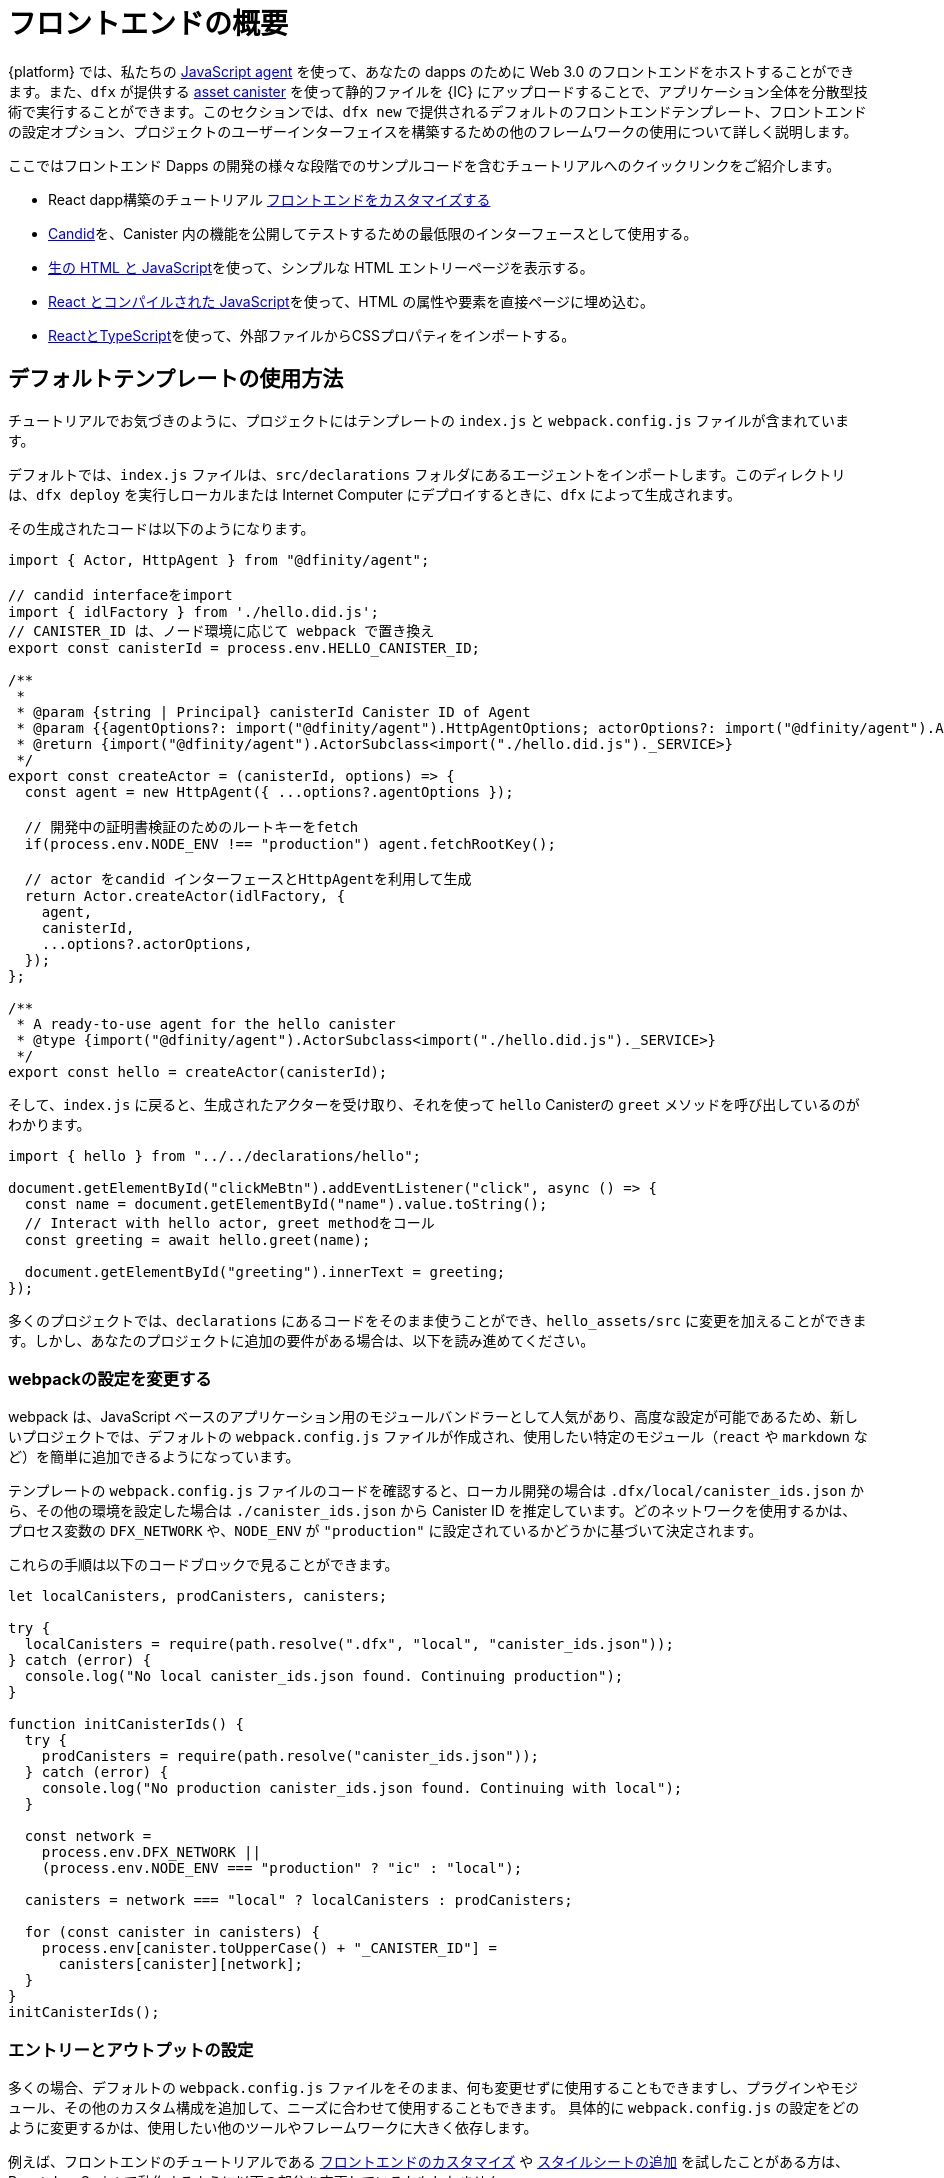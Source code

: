 = フロントエンドの概要

{platform} では、私たちの https://www.npmjs.com/package/@dfinity/agent[JavaScript agent] を使って、あなたの dapps のために Web 3.0 のフロントエンドをホストすることができます。また、`+dfx+` が提供する https://github.com/dfinity/certified-assets[asset canister] を使って静的ファイルを {IC} にアップロードすることで、アプリケーション全体を分散型技術で実行することができます。このセクションでは、`+dfx new+` で提供されるデフォルトのフロントエンドテンプレート、フロントエンドの設定オプション、プロジェクトのユーザーインターフェイスを構築するための他のフレームワークの使用について詳しく説明します。

ここではフロントエンド Dapps の開発の様々な段階でのサンプルコードを含むチュートリアルへのクイックリンクをご紹介します。

* React dapp構築のチュートリアル https://nifty-beaver-611cb8.netlify.app/docs/developers-guide/tutorials/custom-frontend.html[フロントエンドをカスタマイズする]
* https://github.com/Japan-DfinityInfoHub/docs/blob/main/modules/developers-guide/pages/tutorials/hello-location.adoc#candid-ui[Candid]を、Canister 内の機能を公開してテストするための最低限のインターフェースとして使用する。
* https://github.com/Japan-DfinityInfoHub/docs/blob/main/modules/developers-guide/pages/tutorials/explore-templates.adoc#default-frontend[生の HTML と JavaScript]を使って、シンプルな HTML エントリーページを表示する。
* https://github.com/Japan-DfinityInfoHub/docs/blob/main/modules/developers-guide/pages/tutorials/custom-frontend.adoc[React とコンパイルされた JavaScript]を使って、HTML の属性や要素を直接ページに埋め込む。
* https://github.com/Japan-DfinityInfoHub/docs/blob/main/modules/developers-guide/pages/tutorials/my-contacts.adoc[ReactとTypeScript]を使って、外部ファイルからCSSプロパティをインポートする。

== デフォルトテンプレートの使用方法

チュートリアルでお気づきのように、プロジェクトにはテンプレートの `index.js` と `+webpack.config.js+` ファイルが含まれています。

デフォルトでは、`+index.js+` ファイルは、`+src/declarations+` フォルダにあるエージェントをインポートします。このディレクトリは、`dfx deploy` を実行しローカルまたは Internet Computer にデプロイするときに、`+dfx+` によって生成されます。

その生成されたコードは以下のようになります。

[source,js]
----
import { Actor, HttpAgent } from "@dfinity/agent";

// candid interfaceをimport
import { idlFactory } from './hello.did.js';
// CANISTER_ID は、ノード環境に応じて webpack で置き換え
export const canisterId = process.env.HELLO_CANISTER_ID;

/**
 * 
 * @param {string | Principal} canisterId Canister ID of Agent
 * @param {{agentOptions?: import("@dfinity/agent").HttpAgentOptions; actorOptions?: import("@dfinity/agent").ActorConfig}} [options]
 * @return {import("@dfinity/agent").ActorSubclass<import("./hello.did.js")._SERVICE>}
 */
export const createActor = (canisterId, options) => {
  const agent = new HttpAgent({ ...options?.agentOptions });
  
  // 開発中の証明書検証のためのルートキーをfetch
  if(process.env.NODE_ENV !== "production") agent.fetchRootKey();

  // actor をcandid インターフェースとHttpAgentを利用して生成
  return Actor.createActor(idlFactory, {
    agent,
    canisterId,
    ...options?.actorOptions,
  });
};
  
/**
 * A ready-to-use agent for the hello canister
 * @type {import("@dfinity/agent").ActorSubclass<import("./hello.did.js")._SERVICE>}
 */
export const hello = createActor(canisterId);
----

そして、`+index.js+` に戻ると、生成されたアクターを受け取り、それを使って `+hello+`  Canisterの `greet` メソッドを呼び出しているのがわかります。

[source,js]
----
import { hello } from "../../declarations/hello";

document.getElementById("clickMeBtn").addEventListener("click", async () => {
  const name = document.getElementById("name").value.toString();
  // Interact with hello actor, greet methodをコール
  const greeting = await hello.greet(name);

  document.getElementById("greeting").innerText = greeting;
});
----

多くのプロジェクトでは、`+declarations+` にあるコードをそのまま使うことができ、`hello_assets/src` に変更を加えることができます。しかし、あなたのプロジェクトに追加の要件がある場合は、以下を読み進めてください。

=== webpackの設定を変更する

webpack は、JavaScript ベースのアプリケーション用のモジュールバンドラーとして人気があり、高度な設定が可能であるため、新しいプロジェクトでは、デフォルトの `+webpack.config.js+` ファイルが作成され、使用したい特定のモジュール（`react` や `markdown` など）を簡単に追加できるようになっています。

テンプレートの `+webpack.config.js+` ファイルのコードを確認すると、ローカル開発の場合は `.dfx/local/canister_ids.json` から、その他の環境を設定した場合は `./canister_ids.json` から Canister ID を推定しています。どのネットワークを使用するかは、プロセス変数の `DFX_NETWORK` や、`NODE_ENV` が `"production"` に設定されているかどうかに基づいて決定されます。

これらの手順は以下のコードブロックで見ることができます。

[source,js]
----
let localCanisters, prodCanisters, canisters;

try {
  localCanisters = require(path.resolve(".dfx", "local", "canister_ids.json"));
} catch (error) {
  console.log("No local canister_ids.json found. Continuing production");
}

function initCanisterIds() {
  try {
    prodCanisters = require(path.resolve("canister_ids.json"));
  } catch (error) {
    console.log("No production canister_ids.json found. Continuing with local");
  }

  const network =
    process.env.DFX_NETWORK ||
    (process.env.NODE_ENV === "production" ? "ic" : "local");

  canisters = network === "local" ? localCanisters : prodCanisters;

  for (const canister in canisters) {
    process.env[canister.toUpperCase() + "_CANISTER_ID"] =
      canisters[canister][network];
  }
}
initCanisterIds();
----

=== エントリーとアウトプットの設定

多くの場合、デフォルトの `+webpack.config.js+` ファイルをそのまま、何も変更せずに使用することもできますし、プラグインやモジュール、その他のカスタム構成を追加して、ニーズに合わせて使用することもできます。
具体的に `+webpack.config.js+` の設定をどのように変更するかは、使用したい他のツールやフレームワークに大きく依存します。

例えば、フロントエンドのチュートリアルである https://nifty-beaver-611cb8.netlify.app/docs/developers-guide/tutorials/custom-frontend.html[フロントエンドのカスタマイズ] や https://nifty-beaver-611cb8.netlify.app/docs/developers-guide/tutorials/my-contacts.html[スタイルシートの追加] を試したことがある方は、React JavaScript で動作するように以下の部分を変更しているかもしれません。

[source,js]
----
    module: {
      rules: [
        { test: /\.(ts|tsx|jsx)$/, loader: "ts-loader" },
        { test: /\.css$/, use: ['style-loader','css-loader'] }
      ]
    }
  };
}
----

ビルドスクリプトの実行に `+dfx+` を使用しないアプリケーションの場合は、自分で変数を用意することができます。例えば、以下のようになります。

[source,bash]
----
DFX_NETWORK=staging NODE_ENV=production HELLO_CANISTER_ID=rrkah... npm run build
----

// tag::node[] 
[[troubleshoot-node]]
=== ノードがプロジェクトで利用可能であることを確認する

プロジェクトは、デフォルトのフロントエンドのフレームワークを提供するためにwebpackに依存しているので、開発環境に `+node.js+` がインストールされ、プロジェクトディレクトリにアクセスできる必要があります。

* デフォルトの webpack 設定と Canister のエイリアスを使用せずにプロジェクトを開発したい場合は、`+dfx.json+` ファイルから `+assets+` Canister を削除するか、特定の Canister 名を使用してプロジェクトをビルドすることができます。例えば、以下のコマンドを実行すると、フロントエンドのアセットを使わずに hello プログラムだけをビルドすることができます。
+
....
dfx build hello
....

* デフォルトの webpack 構成を使用していて、`+dfx build+` の実行に失敗する場合は、プロジェクトディレクトリで `+npm install+` を実行してから、`+dfx build+` を再実行してください。
* プロジェクトディレクトリで `+npm install+` を実行しても問題が解決しない場合は、`+webpack.config.js+` ファイルの設定にシンタックスエラーがないか確認してください。
// end::node[]   

== 他のモジュールをReactフレームワークで使用する

link:https://github.com/dfinity/examples[リポジトリにあるいくつかのチュートリアルやサンプルプロジェクト]では、`+npm install+` コマンドを使ってReactモジュールを追加する方法が説明されています。
これらのモジュールを使って、プロジェクトで使用したいユーザーインターフェースコンポーネントを構築することができます。
例えば、以下のコマンドを実行して、`+react-router+` モジュールをインストールすることができます。

[source,bash]
----
npm install --save react react-router-dom
----

このモジュールを使って、以下のようなナビゲーションコンポーネントを作ることができます。

[source,react]
----
import React from 'react';
import { NavLink } from 'react-router-dom';

const Navigation = () => {
  return (
    <nav className="main-nav">
      <ul>
        <li><NavLink to="/myphotos">Remember</NavLink></li>
        <li><NavLink to="/myvids">Watch</NavLink></li>
        <li><NavLink to="/audio">Listen</NavLink></li>
        <li><NavLink to="/articles">Read</NavLink></li>
        <li><NavLink to="/contribute">Write</NavLink></li>
      </ul>
    </nav>
  );
}

export default Navigation;
----

== webpack-dev-serverを使用した反復処理の高速化

dfx 0.7.7から、`+dfx new+` スターターにwebpack dev-serverが搭載されました。

webpack開発サーバ `+webpack-dev-server+` は、webpackアセットへのインメモリアクセスを提供し、ライブリロードを使って変更を行い、すぐにブラウザに反映させることができます。

`+webpack-dev-server+` を利用するには、次のようにします。

. 新しいプロジェクトを作成し、プロジェクトディレクトリに変更します。
. 必要に応じて{IC}をローカルで起動し、`+dfx deploy+` コマンドを実行するなど、通常の操作でデプロイします。
. 以下のコマンドを実行して、webpack開発サーバーを起動します。
+
[source,bash]
----
npm start
----
. Webブラウザーを開き、8080ポートを使用して、アプリケーションのアセットCanisterにナビゲートします。
+
例:
+
....
http://localhost:8080
....
. 新しいターミナルウィンドウまたはタブを開き、プロジェクトのディレクトリに移動します。
. プロジェクトの `+index.js+` ファイルをテキストエディターで開き、内容を変更します。
+
例えば、JavaScriptを使ってページに要素を追加するような場合です。
+
document.body.onload = addElement;
+
[source,js]
----
document.body.onload = addElement;

function addElement () {
  // div要素を新規に生成
  const newDiv = document.createElement("div");

  // それに乗せるコンテント
  const newContent = document.createTextNode("Test live page reloading!");

  // 新しく作成された div 要素に テキストノードである newContent を追加
  newDiv.appendChild(newContent);

  // 新しく作成したnewDiv要素とnewContentをDOMに追加
  const currentDiv = document.getElementById("div1");
  document.body.insertBefore(newDiv, currentDiv);
}
----
. `+index.js+` ファイルへの変更を保存しますが、エディタを開いたままにしておき、変更を続けます。
. ブラウザを更新するか、またはブラウザが自動的に更新されるのを待つと、変更内容が表示されます。
+
プロジェクトのフロントエンドの作業が終わったら、Control-Cを押してwebpack開発サーバーを停止することができます。


== 他のフレームワークを使うと

webpack以外のバンドラーを使いたい場合もあるでしょう。バンドラーごとの説明はまだ準備できていませんが、お使いのバンドラーに精通していれば、以下の手順で作業を進めることができます。

. `+package.json+` から `+copy:types+`, `+prestart+`, `+prebuild+` のスクリプトを削除します。
. `+dfx deploy+` を実行して、Canister用のローカルバインディングを生成します。
. 生成されたバインディングを保存したいディレクトリにコピーします。
. `+declarations/<canister_name>/index.js+` を修正し、`+process.env.<CANISTER_NAME>_CANISTER_ID+` をバンドラーの環境変数に相当するパターンに置き換えます。
  * 望ましいワークフローであれば、CanisterIDをハードコードすることもできます。
. 宣言をコミットして、コードベースにimportします。





////
= Front-end Overview

The {platform} allows you to host Web 3.0 front-ends for your dapps, using our https://www.npmjs.com/package/@dfinity/agent[JavaScript agent]. By using the https://github.com/dfinity/certified-assets[asset canister] provided by `+dfx+` to upload static files to the {IC}, you will be able to run your entire application on decentralized technology. This section takes a closer look at the default front-end template that is provided by `+dfx new+`, front-end configuration options, and using other frameworks to build the user interface for your projects.

Here are some quick links to tutorials with example code for various stages of developing your front-end dapp:

* A tutorial on building a React dapp link:tutorials/custom-frontend{outfilesuffix}[Customize the front-end]
* Using link:tutorials/hello-location{outfilesuffix}#candid-ui[Candid] as a bare-bones interface to expose and test the functions in a canister.
* Using link:tutorials/explore-templates{outfilesuffix}#default-frontend[raw HTML and JavaScript] to display a simple HTML entry page.
* Using link:tutorials/custom-frontend{outfilesuffix}[React and compiled JavaScript] to embed HTML attributes and elements directly in a page.
* Using link:tutorials/my-contacts{outfilesuffix}[React and TypeScript] to import CSS properties from an external file.

== How the default templates are used

As you might have noticed in the tutorials, projects include template `index.js` and `+webpack.config.js+` files.

By default, the `+index.js+` file imports an agent that is located in `+src/declarations+` folder. That directory will be generated by `+dfx+` when you run `dfx deploy`, either locally or when deploying to the IC.

That generated code will look like this: 

[source,js]
----
import { Actor, HttpAgent } from "@dfinity/agent";

// Imports candid interface
import { idlFactory } from './hello.did.js';
// CANISTER_ID is replaced by webpack based on node enviroment
export const canisterId = process.env.HELLO_CANISTER_ID;

/**
 * 
 * @param {string | Principal} canisterId Canister ID of Agent
 * @param {{agentOptions?: import("@dfinity/agent").HttpAgentOptions; actorOptions?: import("@dfinity/agent").ActorConfig}} [options]
 * @return {import("@dfinity/agent").ActorSubclass<import("./hello.did.js")._SERVICE>}
 */
export const createActor = (canisterId, options) => {
  const agent = new HttpAgent({ ...options?.agentOptions });
  
  // Fetch root key for certificate validation during development
  if(process.env.NODE_ENV !== "production") agent.fetchRootKey();

  // Creates an actor with using the candid interface and the HttpAgent
  return Actor.createActor(idlFactory, {
    agent,
    canisterId,
    ...options?.actorOptions,
  });
};
  
/**
 * A ready-to-use agent for the hello canister
 * @type {import("@dfinity/agent").ActorSubclass<import("./hello.did.js")._SERVICE>}
 */
export const hello = createActor(canisterId);
----

Then, if you return to `+index.js+`, you can see see that it takes the generated actor, and uses it to make a call to the `+hello+` canister's `greet` method:

[source,js]
----
import { hello } from "../../declarations/hello";

document.getElementById("clickMeBtn").addEventListener("click", async () => {
  const name = document.getElementById("name").value.toString();
  // Interact with hello actor, calling the greet method
  const greeting = await hello.greet(name);

  document.getElementById("greeting").innerText = greeting;
});
----

In many projects, you will be able to use the code under `+declarations+` without any changes, and make your changes in `hello_assets/src`. However, if your project has additional requirements, continue reading below.

=== Modifying the webpack configuration

Because webpack is a popular and highly-configurable module bundler for JavaScript-based applications, new projects create a default `+webpack.config.js+` file that makes it easy to add the specific modules—such as `react` and `markdown`—that you want to use.

If you review the code in the template `+webpack.config.js+` file, you see that it infers canister ID's from your `.dfx/local/canister_ids.json` for local development, and from `'./canister_ids.json'` for any other environments you configure. It decides which network to use based on a `DFX_NETWORK` proccess variable, or based on whether `NODE_ENV` is set to `"production"`.

You can see these steps in the following code block:

[source,js]
----
let localCanisters, prodCanisters, canisters;

try {
  localCanisters = require(path.resolve(".dfx", "local", "canister_ids.json"));
} catch (error) {
  console.log("No local canister_ids.json found. Continuing production");
}

function initCanisterIds() {
  try {
    prodCanisters = require(path.resolve("canister_ids.json"));
  } catch (error) {
    console.log("No production canister_ids.json found. Continuing with local");
  }

  const network =
    process.env.DFX_NETWORK ||
    (process.env.NODE_ENV === "production" ? "ic" : "local");

  canisters = network === "local" ? localCanisters : prodCanisters;

  for (const canister in canisters) {
    process.env[canister.toUpperCase() + "_CANISTER_ID"] =
      canisters[canister][network];
  }
}
initCanisterIds();
----

=== Entry and output configuration

In many cases, you can use the default `+webpack.config.js+` file as-is, without any modification, or you can add plug-ins, modules, and other custom configuration to suit your needs.
The specific changes you make to the `+webpack.config.js+` configuration largely depend on the other tools and frameworks you want to use.

For example, if you have experimented with the link:tutorials/custom-frontend{outfilesuffix}[Customize the front-end] or link:tutorials/my-contacts{outfilesuffix}[Add a stylesheet] front-end tutorials, you might have modified the following section to work with React JavaScript:

[source,js]
----
    module: {
      rules: [
        { test: /\.(ts|tsx|jsx)$/, loader: "ts-loader" },
        { test: /\.css$/, use: ['style-loader','css-loader'] }
      ]
    }
  };
}
----


If your application does not use `+dfx+` to run your build script, you can provide the variables yourself. For example:

[source,bash]
----
DFX_NETWORK=staging NODE_ENV=production HELLO_CANISTER_ID=rrkah... npm run build
----

// tag::node[] 
[[troubleshoot-node]]
=== Ensuring node is available in a project

Because projects rely on webpack to provide the framework for the default front-end, you must have `+node.js+` installed in your development environment and accessible in the project directory.

* If you want to develop your project without using the default webpack configuration and canister aliases, you can remove the `+assets+` canister from the `+dfx.json+` file or build your project using a specific canister name. For example, you can choose to build only the hello program without front-end assets by running the following command:
+
....
dfx build hello
....

* If you are using the default webpack configuration and running `+dfx build+` fails, you should try running `+npm install+` in the project directory then re-running `+dfx build+`.

* If running `+npm install+` in the project directory doesn't fix the issue, you should check the configuration of the `+webpack.config.js+` file for syntax errors.
// end::node[]   

== Using other modules with the React framework

Several tutorials and sample projects in the link:https://github.com/dfinity/examples[examples] repository illustrate how to add React modules using the `+npm install+` command.
You can use these modules to construct the user interface components you want to use in your project.
For example, you might run the following command to install the `+react-router+` module:

[source,bash]
----
npm install --save react react-router-dom
----

You could then use the module to construct a navigation component similar to the following:

[source,react]
----
import React from 'react';
import { NavLink } from 'react-router-dom';

const Navigation = () => {
  return (
    <nav className="main-nav">
      <ul>
        <li><NavLink to="/myphotos">Remember</NavLink></li>
        <li><NavLink to="/myvids">Watch</NavLink></li>
        <li><NavLink to="/audio">Listen</NavLink></li>
        <li><NavLink to="/articles">Read</NavLink></li>
        <li><NavLink to="/contribute">Write</NavLink></li>
      </ul>
    </nav>
  );
}

export default Navigation;
----

== Iterate faster using webpack-dev-server

Starting with dfx 0.7.7, we now provide you with webpack dev-server in our `+dfx new+` starter.

The webpack development server—`+webpack-dev-server+`—provides in-memory access to the webpack assets, enabling you to make changes and see them reflected in the browser right away using live reloading.

To take advantage of the `+webpack-dev-server+`:

. Create a new project and change to your project directory.
. Start the {IC} locally, if necessary, and deploy as you normally would, for example, by running the `+dfx deploy+` command.
. Start the webpack development server by running the following command:
+
[source,bash]
----
npm start
----
. Open a web browser and navigate to the asset canister for your application using port 8080.
+
For example:
+
....
http://localhost:8080
....
. Open a new terminal window or tab and navigate to your project directory.
. Open the `+index.js+` file for your project in a text editor and make changes to the content.
+
For example, you might add an element to the page using JavaScript:
+
document.body.onload = addElement;
+
[source,js]
----
document.body.onload = addElement;

function addElement () {
  // create a new div element
  const newDiv = document.createElement("div");

  // and give it some content
  const newContent = document.createTextNode("Test live page reloading!");

  // add the text node to the newly created div
  newDiv.appendChild(newContent);

  // add the newly created element and its content into the DOM
  const currentDiv = document.getElementById("div1");
  document.body.insertBefore(newDiv, currentDiv);
}
----
. Save your changes to the `index.js` file but leave the editor open to continue making changes.
. Refresh the browser or wait for it to refresh on its own to see your change. 
+
When you are done working on the front-end for your project, you can stop the webpack development server by pressing Control-C.


== Using other frameworks

You may want to use a bundler other than webpack. Per-bundler instructions are not ready yet, but if you are familiar with your bundler, the following steps should get you going:

. Remove the `+copy:types+`, `+prestart+`, and `+prebuild+` scripts from `+package.json+`
. Run `+dfx deploy+` to generate the local bindings for your canisters
. Copy the generated bindings to a directory where you would like to keep them
. Modify `+declarations/<canister_name>/index.js+` and replace `+process.env.<CANISTER_NAME>_CANISTER_ID+` with the equivalent pattern for environment variables for your bundler
  * Alternately hardcode the canister ID if that is your preferred workflow
. Commit the declarations and import them in your codebase

== Using Bootstrap
////

